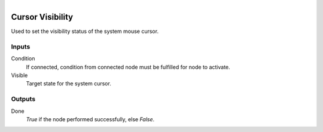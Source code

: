 .. figure:: /images/logic_nodes/input/mouse/ln-cursor_visibility.png
   :align: right
   :width: 215
   :alt: Cursor Visibility Node

.. _ln-cursor_visibility:

==============================
Cursor Visibility
==============================

Used to set the visibility status of the system mouse cursor.

Inputs
++++++++++++++++++++++++++++++

Condition
   If connected, condition from connected node must be fulfilled for node to activate.

Visible
   Target state for the system cursor.

Outputs
++++++++++++++++++++++++++++++

Done
   *True* if the node performed successfully, else *False*.
